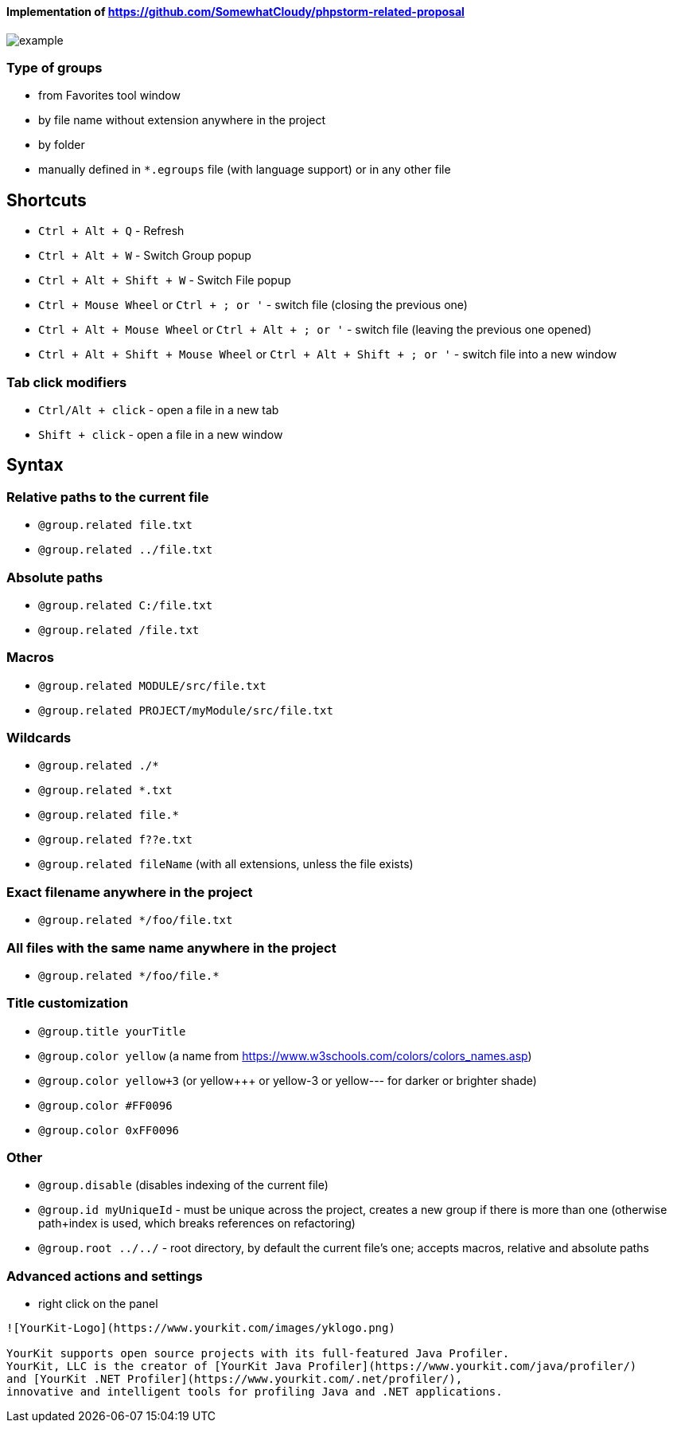 ====  Implementation of https://github.com/SomewhatCloudy/phpstorm-related-proposal  ==== 

image::example.gif[]

=== Type of groups
- from Favorites tool window
- by file name without extension anywhere in the project
- by folder
- manually defined in `*.egroups` file (with language support) or in any other file
            
== Shortcuts                    
- `Ctrl + Alt + Q` - Refresh                                                           
- `Ctrl + Alt + W` - Switch Group popup                                                         
- `Ctrl + Alt + Shift + W` - Switch File popup

- `Ctrl + Mouse Wheel` or `Ctrl + ; or '`  - switch file (closing the previous one)           
- `Ctrl + Alt + Mouse Wheel` or `Ctrl + Alt + ; or '` - switch file (leaving the previous one opened)
- `Ctrl + Alt + Shift + Mouse Wheel` or `Ctrl + Alt + Shift + ; or '` - switch file into a new window                                              
              
=== Tab click modifiers
- `Ctrl/Alt + click` - open a file in a new tab
- `Shift + click` - open a file in a new window

== Syntax

=== Relative paths to the current file
- `@group.related file.txt`
- `@group.related ../file.txt`

=== Absolute paths
- `@group.related C:/file.txt`
- `@group.related /file.txt`

=== Macros
- `@group.related MODULE/src/file.txt`
- `@group.related PROJECT/myModule/src/file.txt`

=== Wildcards
- `@group.related ./*`
- `@group.related *.txt`
- `@group.related file.*`
- `@group.related f??e.txt`
- `@group.related fileName` (with all extensions, unless the file exists)

=== Exact filename anywhere in the project
- `@group.related */foo/file.txt`

=== All files with the same name anywhere in the project
- `@group.related \*/foo/file.*`
                 
=== Title customization
- `@group.title yourTitle`
- `@group.color yellow` (a name from https://www.w3schools.com/colors/colors_names.asp)  
- `@group.color yellow+3` (or yellow+++ or yellow-3 or yellow--- for darker or brighter shade)
- `@group.color #FF0096`
- `@group.color 0xFF0096`

=== Other
- `@group.disable` (disables indexing of the current file)
- `@group.id myUniqueId` - must be unique across the project, creates a new group if there is more than one (otherwise path+index is used, which breaks references on refactoring)
- `@group.root ../../` - root directory, by default the current file's one; accepts macros, relative and absolute paths
                  
=== Advanced actions and settings
- right click on the panel


------
![YourKit-Logo](https://www.yourkit.com/images/yklogo.png)

YourKit supports open source projects with its full-featured Java Profiler.
YourKit, LLC is the creator of [YourKit Java Profiler](https://www.yourkit.com/java/profiler/)
and [YourKit .NET Profiler](https://www.yourkit.com/.net/profiler/),
innovative and intelligent tools for profiling Java and .NET applications.

